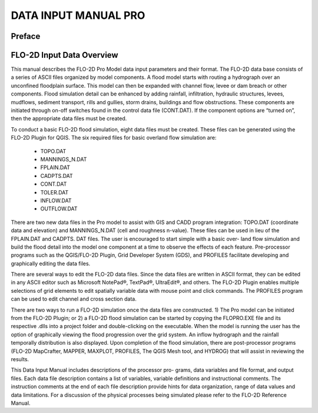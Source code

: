 .. vim: syntax=rst
.. _data_input_manual:

DATA INPUT MANUAL PRO
=====================


Preface
-------

FLO-2D Input Data Overview
--------------------------

This manual describes the FLO-2D Pro Model data input parameters and their format.
The FLO-2D data base consists of a series of ASCII files organized by model components.
A flood model starts with routing a hydrograph over an unconfined floodplain surface.
This model can then be expanded with channel flow, levee or dam breach or other components.
Flood simulation detail can be enhanced by adding rainfall, infiltration, hydraulic structures, levees, mudflows, sediment transport, rills and
gullies, storm drains, buildings and flow obstructions.
These components are initiated through on-off switches found in the control data file (CONT.DAT).
If the component options are “turned on”, then the appropriate data files must be created.

To conduct a basic FLO-2D flood simulation, eight data files must be created.
These files can be generated using the FLO-2D Plugin for QGIS.
The six required files for basic overland flow simulation are:

    - TOPO.DAT

    - MANNINGS_N.DAT

    - FPLAIN.DAT

    - CADPTS.DAT

    - CONT.DAT

    - TOLER.DAT

    - INFLOW.DAT

    - OUTFLOW.DAT

There are two new data files in the Pro model to assist with GIS and CADD program integration: TOPO.DAT (coordinate data and elevation) and
MANNINGS_N.DAT (cell and roughness n-value).
These files can be used in lieu of the FPLAIN.DAT and CADPTS.
DAT files.
The user is encouraged to start simple with a basic over- land flow simulation and build the flood detail into the model one component at a time to
observe the effects of each feature.
Pre-processor programs such as the QGIS/FLO-2D Plugin, Grid Developer System (GDS), and PROFILES facilitate developing and graphically editing the
data files.

There are several ways to edit the FLO-2D data files.
Since the data files are written in ASCII format, they can be edited in any ASCII editor such as Microsoft NotePad®, TextPad®, UltraEdit®, and others.
The FLO-2D Plugin enables multiple selections of grid elements to edit spatially variable data with mouse point and click commands.
The PROFILES program can be used to edit channel and cross section data.

There are two ways to run a FLO-2D simulation once the data files are constructed.
1) The Pro model can be initiated from the FLO-2D Plugin; or 2) a FLO-2D flood simulation can be started by copying the FLOPRO.EXE file and its
respective .dlls into a project folder and double-clicking on the executable.
When the model is running the user has the option of graphically viewing the flood progression over the grid system.
An inflow hydrograph and the rainfall temporally distribution is also displayed.
Upon completion of the flood simulation, there are post-processor programs (FLO-2D MapCrafter, MAPPER, MAXPLOT, PROFILES, The QGIS Mesh tool, and
HYDROG) that will assist in reviewing the results.

This Data Input Manual includes descriptions of the processor pro- grams, data variables and file format, and output files.
Each data file description contains a list of variables, variable definitions and instructional comments.
The instruction comments at the end of each file description provide hints for data organization, range of data values and data limitations.
For a discussion of the physical processes being simulated please refer to the FLO-2D Reference Manual.

